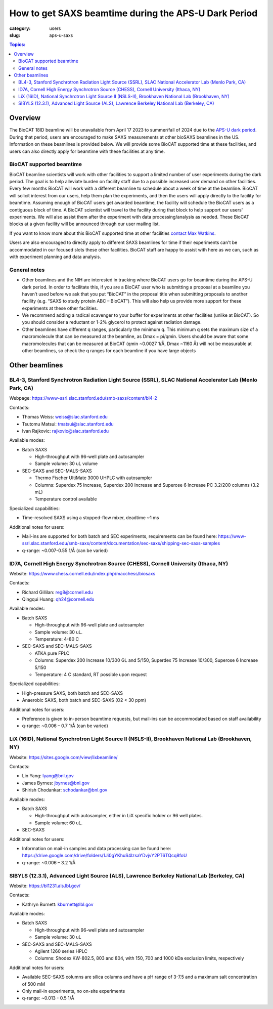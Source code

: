 How to get SAXS beamtime during the APS-U Dark Period
###############################################################################

:category: users
:slug: aps-u-saxs

.. contents:: Topics:

Overview
=====================================
The BioCAT 18ID beamline will be unavailable from April 17 2023 to summer/fall of
2024 due to the `APS-U dark period <{filename}/pages/users_aps_u.rst>`_. During
that period, users are encouraged to make SAXS measurements at other bioSAXS
beamlines in the US. Information on these beamlines is provided below. We will
provide some BioCAT supported time at these facilities, and users can also
directly apply for beamtime with these facilities at any time.

BioCAT supported beamtime
^^^^^^^^^^^^^^^^^^^^^^^^^^^

BioCAT beamline scientists will work with other facilities to support a limited 
number of user experiments during the dark period. The goal is to help alleviate 
burden on facility staff due to a possible increased user demand on other 
facilities. Every few months BioCAT will work with a different beamline to 
schedule about a week of time at the beamline. BioCAT will solicit interest 
from our users, help them plan the experiments, and then the users will apply 
directly to the facility for beamtime. Assuming enough of BioCAT users get 
awarded beamtime, the facility will schedule the BioCAT users as a contiguous 
block of time. A BioCAT scientist will travel to the facility during that block 
to help support our users' experiments. We will also assist them after the 
experiment with data processing/analysis as needed. These BioCAT blocks at a 
given facility will be announced through our user mailing list. 


If you want to know more about this BioCAT supported time at other facilities 
`contact Max Watkins <{filename}/pages/contact.rst>`_.

Users are also encouraged to directly apply to different SAXS beamlines for 
time if their experiments can't be accommodated in our focused slots these 
other facilities. BioCAT staff are happy to assist with here as we can, such 
as with experiment planning and data analysis.

General notes
^^^^^^^^^^^^^^^^^^^

*   Other beamlines and the NIH are interested in tracking where BioCAT users
    go for beamtime during the APS-U dark period. In order to facilitate this,
    if you are a BioCAT user who is submitting a proposal at a beamline you
    haven’t used before we ask that you put “BioCAT” in the proposal title
    when submitting proposals to another facility (e.g. “SAXS to study protein
    ABC – BioCAT”). This will also help us provide more support for these
    experiments at these other facilities.

*   We recommend adding a radical scavenger to your buffer for experiments at
    other facilities (unlike at BioCAT). So you should consider a reductant or
    1-2% glycerol to protect against radiation damage.

*   Other beamlines have different q ranges, particularly the minimum q. This
    minimum q sets the maximum size of a macromolecule that can be measured at
    the beamline, as Dmax = pi/qmin. Users should be aware that some macromolecules
    that can be measured at BioCAT (qmin ~0.0027 1/Å, Dmax ~1160 Å) will not be
    measurable at other beamlines, so check the q ranges for each beamline if
    you have large objects


Other beamlines
=====================================

BL4-3, Stanford Synchrotron Radiation Light Source (SSRL), SLAC National Accelerator Lab (Menlo Park, CA)
^^^^^^^^^^^^^^^^^^^^^^^^^^^^^^^^^^^^^^^^^^^^^^^^^^^^^^^^^^^^^^^^^^^^^^^^^^^^^^^^^^^^^^^^^^^^^^^^^^^^^^^^^^^^^^^^^

Webpage: `https://www-ssrl.slac.stanford.edu/smb-saxs/content/bl4-2 <https://www-ssrl.slac.stanford.edu/smb-saxs/content/bl4-2>`_

Contacts:

*   Thomas Weiss: `weiss@slac.stanford.edu <weiss@slac.stanford.edu>`_
*   Tsutomu Matsui: `tmatsui@slac.stanford.edu <tmatsui@slac.stanford.edu>`_
*   Ivan Rajkovic: `rajkovic@slac.stanford.edu <rajkovic@slac.stanford.edu>`_

Available modes:

*   Batch SAXS

    *   High-throughput with 96-well plate and autosampler
    *   Sample volume: 30 uL volume

*   SEC-SAXS and SEC-MALS-SAXS

    *   Thermo Fischer UltiMate 3000 UHPLC with autosampler
    *   Columns: Superdex 75 Increase, Superdex 200 Increase and Superose 6
        Increase PC 3.2/200 columns (3.2 mL)
    *   Temperature control available

Specialized capabilities:

*   Time-resolved SAXS using a stopped-flow mixer, deadtime ~1 ms

Additional notes for users:

*   Mail-ins are supported for both batch and SEC experiments, requirements can
    be found here: `https://www-ssrl.slac.stanford.edu/smb-saxs/content/documentation/sec-saxs/shipping-sec-saxs-samples
    <https://www-ssrl.slac.stanford.edu/smb-saxs/content/documentation/sec-saxs/shipping-sec-saxs-samples>`_
*   q-range: ~0.007-0.55 1/Å (can be varied)


ID7A, Cornell High Energy Synchrotron Source (CHESS), Cornell University (Ithaca, NY)
^^^^^^^^^^^^^^^^^^^^^^^^^^^^^^^^^^^^^^^^^^^^^^^^^^^^^^^^^^^^^^^^^^^^^^^^^^^^^^^^^^^^^^^^^^^^^^^^^^^^^^^^^^^^

Website: `https://www.chess.cornell.edu/index.php/macchess/biosaxs <https://www.chess.cornell.edu/index.php/macchess/biosaxs>`_

Contacts:

*   Richard Gillilan: `reg8@cornell.edu <reg8@cornell.edu>`_
*   Qingqui Huang: `qh24@cornell.edu <qh24@cornell.edu>`_

Available modes:

*   Batch SAXS

    *   High-throughput with 96-well plate and autosampler
    *   Sample volume: 30 uL.
    *   Temperature: 4-80 C

*   SEC-SAXS and SEC-MALS-SAXS

    *   ATKA pure FPLC
    *   Columns: Superdex 200 Increase 10/300 GL and 5/150,
        Superdex 75 Increase 10/300, Superose 6 Increase 5/150
    *   Temperature: 4 C standard, RT possible upon request

Specialized capabilities:

*   High-pressure SAXS, both batch and SEC-SAXS
*   Anaerobic SAXS, both batch and SEC-SAXS (O2 < 30 ppm)

Additional notes for users:

*   Preference is given to in-person beamtime requests, but mail-ins can be
    accommodated based on staff availability
*   q-range: ~0.006 – 0.7 1/Å (can be varied)


LiX (16ID), National Synchrotron Light Source II (NSLS-II), Brookhaven National Lab (Brookhaven, NY)
^^^^^^^^^^^^^^^^^^^^^^^^^^^^^^^^^^^^^^^^^^^^^^^^^^^^^^^^^^^^^^^^^^^^^^^^^^^^^^^^^^^^^^^^^^^^^^^^^^^^^^^^^^^^

Website: `https://sites.google.com/view/lixbeamline/ <https://sites.google.com/view/lixbeamline/>`_

Contacts:

*   Lin Yang: `lyang@bnl.gov <lyang@bnl.gov>`_
*   James Byrnes: `jbyrnes@bnl.gov <jbyrnes@bnl.gov>`_
*   Shirish Chodankar: `schodankar@bnl.gov <schodankar@bnl.gov>`_

Available modes:

•   Batch SAXS

    *   High-throughput with autosampler, either in LiX specific holder or
        96 well plates.
    *   Sample volume: 60 uL.

•   SEC-SAXS

Additional notes for users:

*   Information on mail-in samples and data processing can be found
    here: `https://drive.google.com/drive/folders/1Ji0gYKhuS4lzsaYDvjvY2PT6TQcq8foU
    <https://drive.google.com/drive/folders/1Ji0gYKhuS4lzsaYDvjvY2PT6TQcq8foU>`_
*   q-range: ~0.006 – 3.2 1/Å


SIBYLS (12.3.1), Advanced Light Source (ALS), Lawrence Berkeley National Lab (Berkeley, CA)
^^^^^^^^^^^^^^^^^^^^^^^^^^^^^^^^^^^^^^^^^^^^^^^^^^^^^^^^^^^^^^^^^^^^^^^^^^^^^^^^^^^^^^^^^^^^^^^^^^^^^^^^^^^^

Website: `https://bl1231.als.lbl.gov/ <https://bl1231.als.lbl.gov/>`_

Contacts:

*   Kathryn Burnett: `kburnett@lbl.gov <kburnett@lbl.gov>`_

Available modes:

*   Batch SAXS

    *   High-throughput with 96-well plate and autosampler
    *   Sample volume: 30 uL

*   SEC-SAXS and SEC-MALS-SAXS

    *   Agilent 1260 series HPLC
    *   Columns: Shodex KW-802.5, 803 and 804, with 150, 700 and 1000 kDa
        exclusion limits, respectively

Additional notes for users:

*   Available SEC-SAXS columns are silica columns and have a pH range of 3-7.5
    and a maximum salt concentration of 500 mM
*   Only mail-in experiments, no on-site experiments
*   q-range: ~0.013 - 0.5 1/Å


